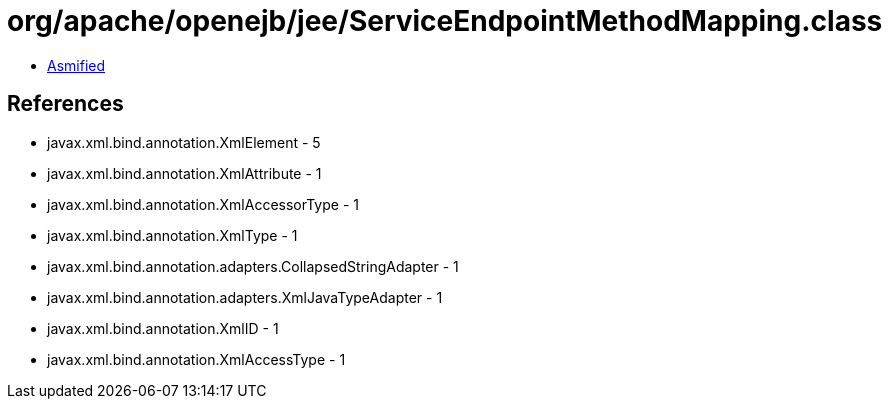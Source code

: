 = org/apache/openejb/jee/ServiceEndpointMethodMapping.class

 - link:ServiceEndpointMethodMapping-asmified.java[Asmified]

== References

 - javax.xml.bind.annotation.XmlElement - 5
 - javax.xml.bind.annotation.XmlAttribute - 1
 - javax.xml.bind.annotation.XmlAccessorType - 1
 - javax.xml.bind.annotation.XmlType - 1
 - javax.xml.bind.annotation.adapters.CollapsedStringAdapter - 1
 - javax.xml.bind.annotation.adapters.XmlJavaTypeAdapter - 1
 - javax.xml.bind.annotation.XmlID - 1
 - javax.xml.bind.annotation.XmlAccessType - 1
